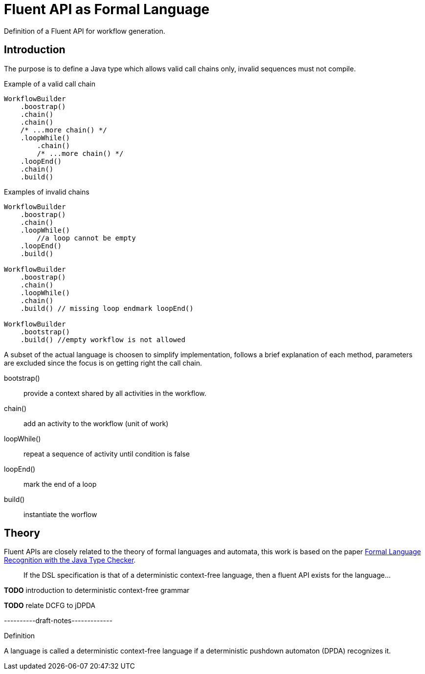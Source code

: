 = Fluent API as Formal Language

Definition of a Fluent API for workflow generation.

== Introduction

The purpose is to define a Java type which allows valid call chains only,
invalid sequences must not compile. 

.Example of a valid call chain 
[source, java]
----
WorkflowBuilder
    .boostrap()
    .chain()
    .chain()
    /* ...more chain() */
    .loopWhile()
        .chain()
        /* ...more chain() */
    .loopEnd()
    .chain()
    .build()
----

.Examples of invalid chains
[source, java]
----
WorkflowBuilder
    .boostrap()
    .chain()
    .loopWhile() 
        //a loop cannot be empty
    .loopEnd() 
    .build()

WorkflowBuilder
    .boostrap()
    .chain()
    .loopWhile()
    .chain()
    .build() // missing loop endmark loopEnd() 

WorkflowBuilder
    .bootstrap()
    .build() //empty workflow is not allowed
----

A subset of the actual language is choosen to simplify implementation,
follows a brief explanation of each method, parameters are excluded since 
the focus is on getting right the call chain.

bootstrap():: provide a context shared by all activities in the workflow.
chain():: add an activity to the workflow (unit of work)
loopWhile():: repeat a sequence of activity until condition is false
loopEnd():: mark the end of a loop
build():: instantiate the worflow

== Theory

Fluent APIs are closely related to the theory of formal languages and automata, 
this work is based on the paper https://doi.org/10.4230/LIPIcs.ECOOP.2016.10[
Formal Language Recognition with the Java Type Checker].

[quote]
If the DSL specification is that of a deterministic context-free language, 
then a fluent API exists for the language...

*TODO* introduction to deterministic context-free grammar

*TODO* relate DCFG to jDPDA

----------draft-notes-------------

.[.underline]#Definition#
A language is called a deterministic context-free language if a deterministic pushdown
automaton (DPDA) recognizes it.






